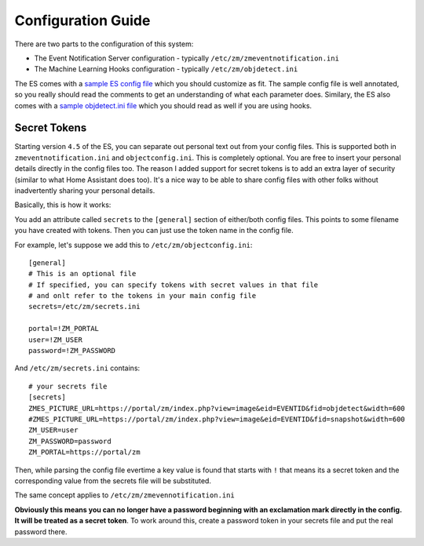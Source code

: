Configuration Guide
====================

There are two parts to the configuration of this system:

* The Event Notification Server configuration - typically ``/etc/zm/zmeventnotification.ini``
* The Machine Learning Hooks configuration -  typically ``/etc/zm/objdetect.ini``

The ES comes with a `sample ES config file <https://github.com/pliablepixels/zmeventnotification/blob/master/zmeventnotification.ini>`__ which you should customize as fit. The sample config file is well annotated, so you really should read the comments to get an understanding of what each parameter does. Similary, the ES also comes with a `sample objdetect.ini file <https://github.com/pliablepixels/zmeventnotification/blob/master/hook/objectconfig.ini>`__ which you should read as well if you are using hooks.

Secret Tokens
-------------
Starting version ``4.5`` of the ES, you can separate out personal text out from your config files. This is supported both in ``zmeventnotification.ini`` and ``objectconfig.ini``. This is completely optional. You are free to insert your personal details directly in the config files too. The reason I added support for secret tokens is to add an extra layer of security (similar to what Home Assistant does too). It's a nice way to be able to share config files with other folks without inadvertently sharing your personal details.

Basically, this is how it works:

You add an attribute called ``secrets`` to the ``[general]`` section of either/both config files. This points to some filename you have created with tokens. Then you can just use the token name in the config file.

For example, let's suppose we add this to ``/etc/zm/objectconfig.ini``:

::

  [general]
  # This is an optional file
  # If specified, you can specify tokens with secret values in that file
  # and onlt refer to the tokens in your main config file
  secrets=/etc/zm/secrets.ini

  portal=!ZM_PORTAL
  user=!ZM_USER
  password=!ZM_PASSWORD

And ``/etc/zm/secrets.ini`` contains:

::

  # your secrets file
  [secrets]
  ZMES_PICTURE_URL=https://portal/zm/index.php?view=image&eid=EVENTID&fid=objdetect&width=600
  #ZMES_PICTURE_URL=https://portal/zm/index.php?view=image&eid=EVENTID&fid=snapshot&width=600
  ZM_USER=user
  ZM_PASSWORD=password
  ZM_PORTAL=https://portal/zm

Then, while parsing the config file evertime a key value is found that starts with ``!`` that means its a secret token and the corresponding value from the secrets file will be substituted. 

The same concept applies to ``/etc/zm/zmevennotification.ini``

**Obviously this means you can no longer have a password beginning with an exclamation mark directly in the config. It will be treated as a secret token**. To work around this, create a password token in your secrets file and put the real password there.